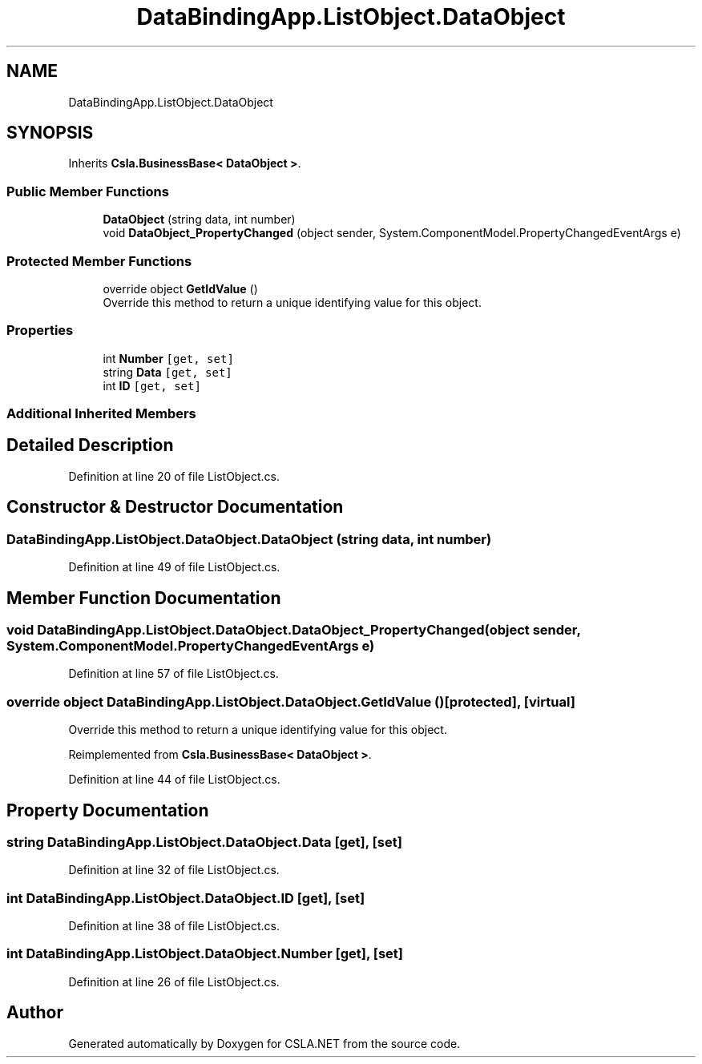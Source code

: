 .TH "DataBindingApp.ListObject.DataObject" 3 "Wed Jul 21 2021" "Version 5.4.2" "CSLA.NET" \" -*- nroff -*-
.ad l
.nh
.SH NAME
DataBindingApp.ListObject.DataObject
.SH SYNOPSIS
.br
.PP
.PP
Inherits \fBCsla\&.BusinessBase< DataObject >\fP\&.
.SS "Public Member Functions"

.in +1c
.ti -1c
.RI "\fBDataObject\fP (string data, int number)"
.br
.ti -1c
.RI "void \fBDataObject_PropertyChanged\fP (object sender, System\&.ComponentModel\&.PropertyChangedEventArgs e)"
.br
.in -1c
.SS "Protected Member Functions"

.in +1c
.ti -1c
.RI "override object \fBGetIdValue\fP ()"
.br
.RI "Override this method to return a unique identifying value for this object\&. "
.in -1c
.SS "Properties"

.in +1c
.ti -1c
.RI "int \fBNumber\fP\fC [get, set]\fP"
.br
.ti -1c
.RI "string \fBData\fP\fC [get, set]\fP"
.br
.ti -1c
.RI "int \fBID\fP\fC [get, set]\fP"
.br
.in -1c
.SS "Additional Inherited Members"
.SH "Detailed Description"
.PP 
Definition at line 20 of file ListObject\&.cs\&.
.SH "Constructor & Destructor Documentation"
.PP 
.SS "DataBindingApp\&.ListObject\&.DataObject\&.DataObject (string data, int number)"

.PP
Definition at line 49 of file ListObject\&.cs\&.
.SH "Member Function Documentation"
.PP 
.SS "void DataBindingApp\&.ListObject\&.DataObject\&.DataObject_PropertyChanged (object sender, System\&.ComponentModel\&.PropertyChangedEventArgs e)"

.PP
Definition at line 57 of file ListObject\&.cs\&.
.SS "override object DataBindingApp\&.ListObject\&.DataObject\&.GetIdValue ()\fC [protected]\fP, \fC [virtual]\fP"

.PP
Override this method to return a unique identifying value for this object\&. 
.PP
Reimplemented from \fBCsla\&.BusinessBase< DataObject >\fP\&.
.PP
Definition at line 44 of file ListObject\&.cs\&.
.SH "Property Documentation"
.PP 
.SS "string DataBindingApp\&.ListObject\&.DataObject\&.Data\fC [get]\fP, \fC [set]\fP"

.PP
Definition at line 32 of file ListObject\&.cs\&.
.SS "int DataBindingApp\&.ListObject\&.DataObject\&.ID\fC [get]\fP, \fC [set]\fP"

.PP
Definition at line 38 of file ListObject\&.cs\&.
.SS "int DataBindingApp\&.ListObject\&.DataObject\&.Number\fC [get]\fP, \fC [set]\fP"

.PP
Definition at line 26 of file ListObject\&.cs\&.

.SH "Author"
.PP 
Generated automatically by Doxygen for CSLA\&.NET from the source code\&.
